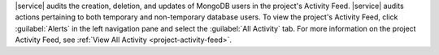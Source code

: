 |service| audits the creation, deletion, and updates of MongoDB users
in the project's Activity Feed. |service| audits actions pertaining to
both temporary and non-temporary database users. To view the project's
Activity Feed, click :guilabel:`Alerts` in the left navigation pane and
select the :guilabel:`All Activity` tab. For more information on the
project Activity Feed, see
:ref:`View All Activity <project-activity-feed>`.
